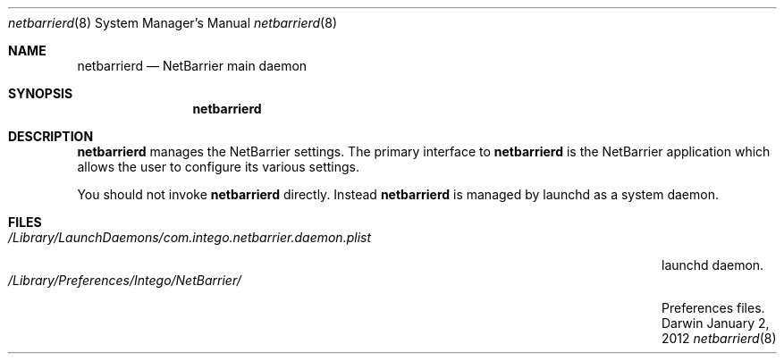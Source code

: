.\"Modified from man(1) of FreeBSD, the NetBSD mdoc.template, and mdoc.samples.
.\"See Also:
.\"man mdoc.samples for a complete listing of options
.\"man mdoc for the short list of editing options
.\"/usr/share/misc/mdoc.template
.Dd January 2, 2012      \" DATE 
.Dt netbarrierd 8      \" Program name and manual section number 
.Os Darwin
.Sh NAME                 \" Section Header - required - don't modify 
.Nm netbarrierd
.Nd NetBarrier main daemon
.Sh SYNOPSIS             \" Section Header - required - don't modify
.Nm
.Sh DESCRIPTION          \" Section Header - required - don't modify
.Nm
manages the NetBarrier settings. The primary interface to
.Nm
is the NetBarrier application which allows the user to configure its various settings.
.Pp                      \" Inserts a space
You should not invoke
.Nm
directly. Instead
.Nm
is managed by launchd as a system daemon.
.Pp
.\" .Sh ENVIRONMENT      \" May not be needed
.\" .Bl -tag -width "ENV_VAR_1" -indent \" ENV_VAR_1 is width of the string ENV_VAR_1
.\" .It Ev ENV_VAR_1
.\" Description of ENV_VAR_1
.\" .It Ev ENV_VAR_2
.\" Description of ENV_VAR_2
.\" .El                      
.Sh FILES                \" File used or created by the topic of the man page
.Bl -tag -width "/Library/LaunchDaemons/com.intego.netbarrier.daemon.plist" -compact
.It Pa /Library/LaunchDaemons/com.intego.netbarrier.daemon.plist
launchd daemon.
.It Pa /Library/Preferences/Intego/NetBarrier/
Preferences files.
.El                      \" Ends the list
.\" .Sh DIAGNOSTICS       \" May not be needed
.\" .Bl -diag
.\" .It Diagnostic Tag
.\" Diagnostic informtion here.
.\" .It Diagnostic Tag
.\" Diagnostic informtion here.
.\" .El
.\" .Sh SEE ALSO 
.\" List links in ascending order by section, alphabetically within a section.
.\" Please do not reference files that do not exist without filing a bug report
.\" .Xr vbscanner 1 , 
.\" .Xr virusbarriers 8 ,
.\" .Xr virusbarrierb 8
.\" .Sh BUGS              \" Document known, unremedied bugs 
.\" .Sh HISTORY           \" Document history if command behaves in a unique manner